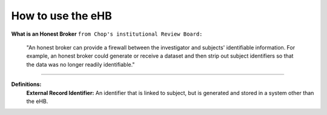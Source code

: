 **How to use the eHB**
------------------------------------------------------------------------------------------------------------------------------------------------------------------------------------------------------------------------------------------------------------------------
**What is an Honest Broker**
``from Chop's institutional Review Board:``


    "An honest broker can provide a firewall between the investigator and subjects' identifiable information. For example, an honest broker could generate or receive a dataset and then strip out subject identifiers so that the data was no longer readily identifiable."

------------------------------------------------------------------------------------------------------------------------------------------------------------------------------------------------------------------------------------------------------------------------

**Definitions:**
    **External Record Identifier:** An identifier that is linked to  subject, but is generated and stored in a system other than the eHB.

